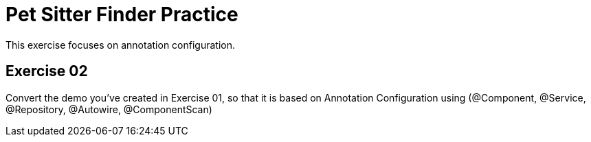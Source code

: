 = Pet Sitter Finder Practice

This exercise focuses on annotation configuration.

== Exercise 02

Convert the demo you've created in Exercise 01, so that it is based on Annotation Configuration using (@Component, @Service, @Repository, @Autowire, @ComponentScan)
